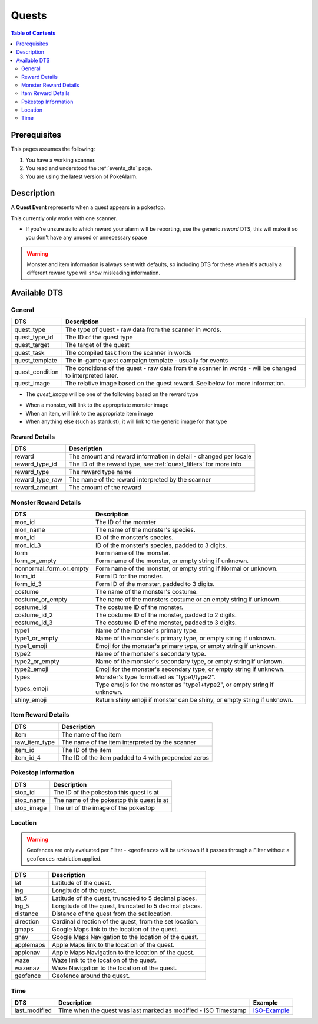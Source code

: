 Quests
=====================================

.. contents:: Table of Contents
   :depth: 2
   :local:


Prerequisites
-------------------------------------

This pages assumes the following:

1. You have a working scanner.
2. You read and understood the :ref:`events_dts` page.
3. You are using the latest version of PokeAlarm.

Description
-------------------------------------

A **Quest Event** represents when a quest appears in a pokestop.

This currently only works with one scanner.

+ If you're unsure as to which reward your alarm will be reporting, use the generic `reward` DTS, this will make it so you don't have any unused or unnecessary space

.. warning::
    Monster and item information is always sent with defaults, so including DTS
    for these when it's actually a different reward type will show misleading information.


Available DTS
-------------------------------------

General
~~~~~~~~~~~~~~~~~~~~~~~~~~~~~~~~~~~~~

================= ========================================================
DTS               Description
================= ========================================================
quest_type        The type of quest - raw data from the scanner in words.
quest_type_id     The ID of the quest type
quest_target      The target of the quest
quest_task        The compiled task from the scanner in words
quest_template    The in-game quest campaign template - usually for events
quest_condition   The conditions of the quest - raw data from the scanner
                  in words - will be changed to interpreted later.
quest_image       The relative image based on the quest reward.
                  See below for more information.
================= ========================================================

+ The `quest_image` will be one of the following based on the reward type
* When a monster, will link to the appropriate monster image
* When an item, will link to the appropriate item image
* When anything else (such as stardust), it will link to the generic image for that type

Reward Details
~~~~~~~~~~~~~~~~~~~~~~~~~~~~~~~~~~~~~

================= ========================================================
DTS               Description
================= ========================================================
reward            The amount and reward information in detail
                  - changed per locale
reward_type_id    The ID of the reward type, see :ref:`quest_filters`
                  for more info
reward_type       The reward type name
reward_type_raw   The name of the reward interpreted by the scanner
reward_amount     The amount of the reward
================= ========================================================

Monster Reward Details
~~~~~~~~~~~~~~~~~~~~~~~~~~~~~~~~~~~~~

========================== ========================================================
DTS                        Description
========================== ========================================================
mon_id                     The ID of the monster
mon_name                   The name of the monster's species.
mon_id                     ID of the monster's species.
mon_id_3                   ID of the monster's species, padded to 3 digits.
form                       Form name of the monster.
form_or_empty              Form name of the monster, or empty string if unknown.
nonnormal_form_or_empty    Form name of the monster, or empty string if Normal or unknown.
form_id                    Form ID for the monster.
form_id_3                  Form ID of the monster, padded to 3 digits.
costume                    The name of the monster's costume.
costume_or_empty           The name of the monsters costume or an empty string if
                           unknown.
costume_id                 The costume ID of the monster.
costume_id_2               The costume ID of the monster, padded to 2 digits.
costume_id_3               The costume ID of the monster, padded to 3 digits.
type1                      Name of the monster's primary type.
type1_or_empty             Name of the monster's primary type, or empty string
                           if unknown.
type1_emoji                Emoji for the monster's primary type, or empty string
                           if unknown.
type2                      Name of the monster's secondary type.
type2_or_empty             Name of the monster's secondary type, or empty string
                           if unknown.
type2_emoji                Emoji for the monster's secondary type, or empty string
                           if unknown.
types                      Monster's type formatted as "type1/type2".
types_emoji                Type emojis for the monster as "type1+type2", or empty
                           string if unknown.
shiny_emoji                Return shiny emoji if monster can be shiny, or
                           empty string if unknown.
========================== ========================================================

Item Reward Details
~~~~~~~~~~~~~~~~~~~~~~~~~~~~~~~~~~~~~

================= ========================================================
DTS               Description
================= ========================================================
item              The name of the item
raw_item_type     The name of the item interpreted by the scanner
item_id           The ID of the item
item_id_4         The ID of the item padded to 4 with prepended zeros
================= ========================================================

Pokestop Information
~~~~~~~~~~~~~~~~~~~~~~~~~~~~~~~~~~~~~

================= ========================================================
DTS               Description
================= ========================================================
stop_id           The ID of the pokestop this quest is at
stop_name         The name of the pokestop this quest is at
stop_image        The url of the image of the pokestop
================= ========================================================


Location
~~~~~~~~~~~~~~~~~~~~~~~~~~~~~~~~~~~~~

.. warning::

    Geofences are only evaluated per Filter - ``<geofence>`` will be unknown if
    it passes through a Filter without a ``geofences`` restriction applied.

=================== =========================================================
DTS                 Description
=================== =========================================================
lat                 Latitude of the quest.
lng                 Longitude of the quest.
lat_5               Latitude of the quest, truncated to 5 decimal places.
lng_5               Longitude of the quest, truncated to 5 decimal places.
distance            Distance of the quest from the set location.
direction           Cardinal direction of the quest, from the set location.
gmaps               Google Maps link to the location of the quest.
gnav                Google Maps Navigation to the location of the quest.
applemaps           Apple Maps link to the location of the quest.
applenav            Apple Maps Navigation to the location of the quest.
waze                Waze link to the location of the quest.
wazenav             Waze Navigation to the location of the quest.
geofence            Geofence around the quest.
=================== =========================================================


Time
~~~~~~~~~~~~~~~~~~~~~~~~~~~~~~~~~~~~~

======================= =============================================================== =============
DTS                     Description                                                     Example
======================= =============================================================== =============
last_modified           Time when the quest was last marked as modified - ISO Timestamp ISO-Example_
======================= =============================================================== =============

.. _ISO-Example: https://www.isotimestamp.com/